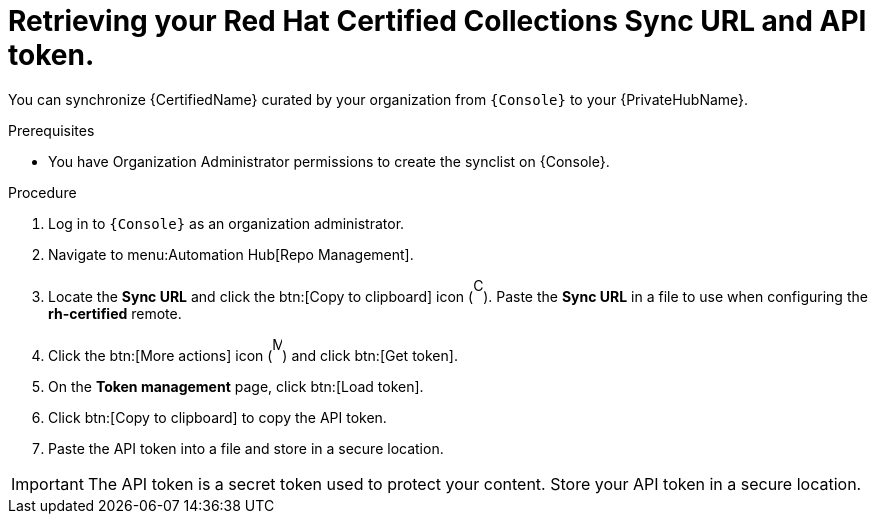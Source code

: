 // Module included in the following assemblies:
// obtaining-token/master.adoc
[id="proc-create-api-token"]
= Retrieving your Red Hat Certified Collections Sync URL and API token.

You can synchronize {CertifiedName} curated by your organization from `{Console}` to your {PrivateHubName}.

.Prerequisites

* You have Organization Administrator permissions to create the synclist on {Console}.

.Procedure

. Log in to `{Console}` as an organization administrator.
. Navigate to menu:Automation Hub[Repo Management].
. Locate the *Sync URL* and click the btn:[Copy to clipboard] icon (image:images/copy.png[Copy,10,25]). 
Paste the *Sync URL* in a file to use when configuring the *rh-certified* remote.
. Click the btn:[More actions] icon (image:images/more_actions.png[More,10,25]) and click btn:[Get token].
. On the *Token management* page, click btn:[Load token].
. Click btn:[Copy to clipboard] to copy the API token.
. Paste the API token into a file and store in a secure location.

[IMPORTANT]
====
The API token is a secret token used to protect your content. 
Store your API token in a secure location.
====
